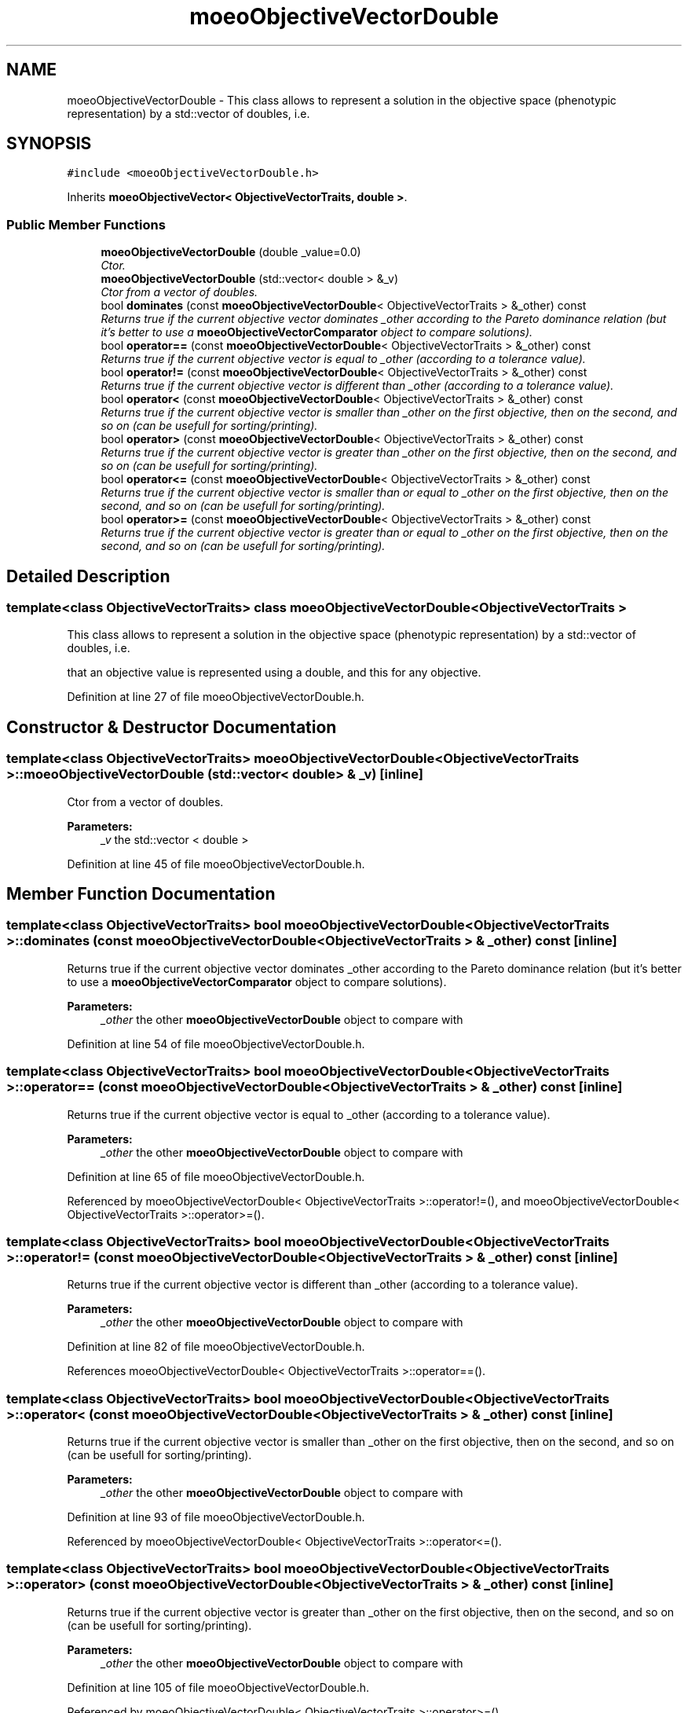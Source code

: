 .TH "moeoObjectiveVectorDouble" 3 "26 Jun 2007" "Version 1.0-beta" "ParadisEO-MOEO" \" -*- nroff -*-
.ad l
.nh
.SH NAME
moeoObjectiveVectorDouble \- This class allows to represent a solution in the objective space (phenotypic representation) by a std::vector of doubles, i.e.  

.PP
.SH SYNOPSIS
.br
.PP
\fC#include <moeoObjectiveVectorDouble.h>\fP
.PP
Inherits \fBmoeoObjectiveVector< ObjectiveVectorTraits, double >\fP.
.PP
.SS "Public Member Functions"

.in +1c
.ti -1c
.RI "\fBmoeoObjectiveVectorDouble\fP (double _value=0.0)"
.br
.RI "\fICtor. \fP"
.ti -1c
.RI "\fBmoeoObjectiveVectorDouble\fP (std::vector< double > &_v)"
.br
.RI "\fICtor from a vector of doubles. \fP"
.ti -1c
.RI "bool \fBdominates\fP (const \fBmoeoObjectiveVectorDouble\fP< ObjectiveVectorTraits > &_other) const "
.br
.RI "\fIReturns true if the current objective vector dominates _other according to the Pareto dominance relation (but it's better to use a \fBmoeoObjectiveVectorComparator\fP object to compare solutions). \fP"
.ti -1c
.RI "bool \fBoperator==\fP (const \fBmoeoObjectiveVectorDouble\fP< ObjectiveVectorTraits > &_other) const "
.br
.RI "\fIReturns true if the current objective vector is equal to _other (according to a tolerance value). \fP"
.ti -1c
.RI "bool \fBoperator!=\fP (const \fBmoeoObjectiveVectorDouble\fP< ObjectiveVectorTraits > &_other) const "
.br
.RI "\fIReturns true if the current objective vector is different than _other (according to a tolerance value). \fP"
.ti -1c
.RI "bool \fBoperator<\fP (const \fBmoeoObjectiveVectorDouble\fP< ObjectiveVectorTraits > &_other) const "
.br
.RI "\fIReturns true if the current objective vector is smaller than _other on the first objective, then on the second, and so on (can be usefull for sorting/printing). \fP"
.ti -1c
.RI "bool \fBoperator>\fP (const \fBmoeoObjectiveVectorDouble\fP< ObjectiveVectorTraits > &_other) const "
.br
.RI "\fIReturns true if the current objective vector is greater than _other on the first objective, then on the second, and so on (can be usefull for sorting/printing). \fP"
.ti -1c
.RI "bool \fBoperator<=\fP (const \fBmoeoObjectiveVectorDouble\fP< ObjectiveVectorTraits > &_other) const "
.br
.RI "\fIReturns true if the current objective vector is smaller than or equal to _other on the first objective, then on the second, and so on (can be usefull for sorting/printing). \fP"
.ti -1c
.RI "bool \fBoperator>=\fP (const \fBmoeoObjectiveVectorDouble\fP< ObjectiveVectorTraits > &_other) const "
.br
.RI "\fIReturns true if the current objective vector is greater than or equal to _other on the first objective, then on the second, and so on (can be usefull for sorting/printing). \fP"
.in -1c
.SH "Detailed Description"
.PP 

.SS "template<class ObjectiveVectorTraits> class moeoObjectiveVectorDouble< ObjectiveVectorTraits >"
This class allows to represent a solution in the objective space (phenotypic representation) by a std::vector of doubles, i.e. 

that an objective value is represented using a double, and this for any objective. 
.PP
Definition at line 27 of file moeoObjectiveVectorDouble.h.
.SH "Constructor & Destructor Documentation"
.PP 
.SS "template<class ObjectiveVectorTraits> \fBmoeoObjectiveVectorDouble\fP< ObjectiveVectorTraits >::\fBmoeoObjectiveVectorDouble\fP (std::vector< double > & _v)\fC [inline]\fP"
.PP
Ctor from a vector of doubles. 
.PP
\fBParameters:\fP
.RS 4
\fI_v\fP the std::vector < double > 
.RE
.PP

.PP
Definition at line 45 of file moeoObjectiveVectorDouble.h.
.SH "Member Function Documentation"
.PP 
.SS "template<class ObjectiveVectorTraits> bool \fBmoeoObjectiveVectorDouble\fP< ObjectiveVectorTraits >::dominates (const \fBmoeoObjectiveVectorDouble\fP< ObjectiveVectorTraits > & _other) const\fC [inline]\fP"
.PP
Returns true if the current objective vector dominates _other according to the Pareto dominance relation (but it's better to use a \fBmoeoObjectiveVectorComparator\fP object to compare solutions). 
.PP
\fBParameters:\fP
.RS 4
\fI_other\fP the other \fBmoeoObjectiveVectorDouble\fP object to compare with 
.RE
.PP

.PP
Definition at line 54 of file moeoObjectiveVectorDouble.h.
.SS "template<class ObjectiveVectorTraits> bool \fBmoeoObjectiveVectorDouble\fP< ObjectiveVectorTraits >::operator== (const \fBmoeoObjectiveVectorDouble\fP< ObjectiveVectorTraits > & _other) const\fC [inline]\fP"
.PP
Returns true if the current objective vector is equal to _other (according to a tolerance value). 
.PP
\fBParameters:\fP
.RS 4
\fI_other\fP the other \fBmoeoObjectiveVectorDouble\fP object to compare with 
.RE
.PP

.PP
Definition at line 65 of file moeoObjectiveVectorDouble.h.
.PP
Referenced by moeoObjectiveVectorDouble< ObjectiveVectorTraits >::operator!=(), and moeoObjectiveVectorDouble< ObjectiveVectorTraits >::operator>=().
.SS "template<class ObjectiveVectorTraits> bool \fBmoeoObjectiveVectorDouble\fP< ObjectiveVectorTraits >::operator!= (const \fBmoeoObjectiveVectorDouble\fP< ObjectiveVectorTraits > & _other) const\fC [inline]\fP"
.PP
Returns true if the current objective vector is different than _other (according to a tolerance value). 
.PP
\fBParameters:\fP
.RS 4
\fI_other\fP the other \fBmoeoObjectiveVectorDouble\fP object to compare with 
.RE
.PP

.PP
Definition at line 82 of file moeoObjectiveVectorDouble.h.
.PP
References moeoObjectiveVectorDouble< ObjectiveVectorTraits >::operator==().
.SS "template<class ObjectiveVectorTraits> bool \fBmoeoObjectiveVectorDouble\fP< ObjectiveVectorTraits >::operator< (const \fBmoeoObjectiveVectorDouble\fP< ObjectiveVectorTraits > & _other) const\fC [inline]\fP"
.PP
Returns true if the current objective vector is smaller than _other on the first objective, then on the second, and so on (can be usefull for sorting/printing). 
.PP
\fBParameters:\fP
.RS 4
\fI_other\fP the other \fBmoeoObjectiveVectorDouble\fP object to compare with 
.RE
.PP

.PP
Definition at line 93 of file moeoObjectiveVectorDouble.h.
.PP
Referenced by moeoObjectiveVectorDouble< ObjectiveVectorTraits >::operator<=().
.SS "template<class ObjectiveVectorTraits> bool \fBmoeoObjectiveVectorDouble\fP< ObjectiveVectorTraits >::operator> (const \fBmoeoObjectiveVectorDouble\fP< ObjectiveVectorTraits > & _other) const\fC [inline]\fP"
.PP
Returns true if the current objective vector is greater than _other on the first objective, then on the second, and so on (can be usefull for sorting/printing). 
.PP
\fBParameters:\fP
.RS 4
\fI_other\fP the other \fBmoeoObjectiveVectorDouble\fP object to compare with 
.RE
.PP

.PP
Definition at line 105 of file moeoObjectiveVectorDouble.h.
.PP
Referenced by moeoObjectiveVectorDouble< ObjectiveVectorTraits >::operator>=().
.SS "template<class ObjectiveVectorTraits> bool \fBmoeoObjectiveVectorDouble\fP< ObjectiveVectorTraits >::operator<= (const \fBmoeoObjectiveVectorDouble\fP< ObjectiveVectorTraits > & _other) const\fC [inline]\fP"
.PP
Returns true if the current objective vector is smaller than or equal to _other on the first objective, then on the second, and so on (can be usefull for sorting/printing). 
.PP
\fBParameters:\fP
.RS 4
\fI_other\fP the other \fBmoeoObjectiveVectorDouble\fP object to compare with 
.RE
.PP

.PP
Definition at line 116 of file moeoObjectiveVectorDouble.h.
.PP
References moeoObjectiveVectorDouble< ObjectiveVectorTraits >::operator<().
.SS "template<class ObjectiveVectorTraits> bool \fBmoeoObjectiveVectorDouble\fP< ObjectiveVectorTraits >::operator>= (const \fBmoeoObjectiveVectorDouble\fP< ObjectiveVectorTraits > & _other) const\fC [inline]\fP"
.PP
Returns true if the current objective vector is greater than or equal to _other on the first objective, then on the second, and so on (can be usefull for sorting/printing). 
.PP
\fBParameters:\fP
.RS 4
\fI_other\fP the other \fBmoeoObjectiveVectorDouble\fP object to compare with 
.RE
.PP

.PP
Definition at line 127 of file moeoObjectiveVectorDouble.h.
.PP
References moeoObjectiveVectorDouble< ObjectiveVectorTraits >::operator==(), and moeoObjectiveVectorDouble< ObjectiveVectorTraits >::operator>().

.SH "Author"
.PP 
Generated automatically by Doxygen for ParadisEO-MOEO from the source code.
